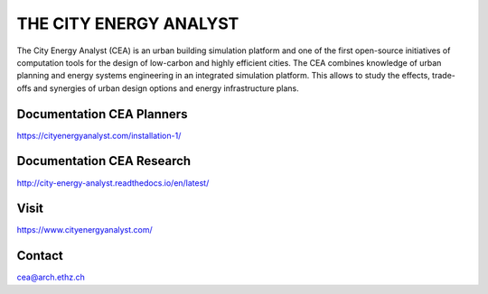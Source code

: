 THE CITY ENERGY ANALYST
=========================

The City Energy Analyst (CEA) is an urban building simulation platform and one of the first open-source initiatives of computation tools for the design of low-carbon and highly efficient cities. The CEA combines knowledge of urban planning and energy systems engineering in an integrated simulation platform. This allows to study the effects, trade-offs and synergies of urban design options and energy infrastructure plans.

Documentation CEA Planners
---------------------------

https://cityenergyanalyst.com/installation-1/

Documentation CEA Research
---------------------------

http://city-energy-analyst.readthedocs.io/en/latest/

Visit
------

https://www.cityenergyanalyst.com/

Contact
--------

cea@arch.ethz.ch



